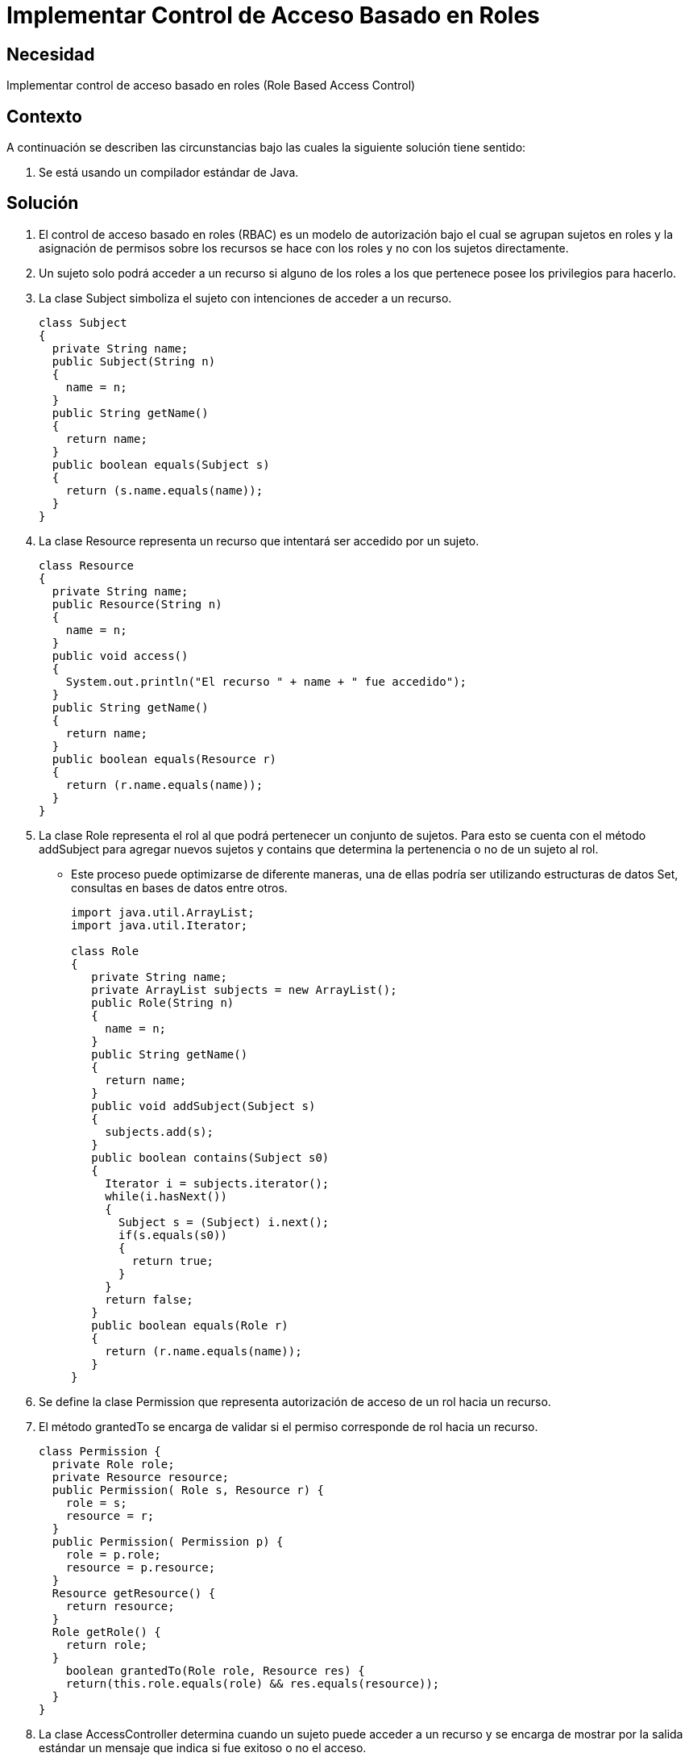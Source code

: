 :slug: kb/java/implementar-acceso-rol/
:eth: no
:category: java
:description: TODO
:keywords: TODO
:kb: yes

= Implementar Control de Acceso Basado en Roles

== Necesidad

Implementar control de acceso basado en roles (Role Based Access Control) 

== Contexto

A continuación se describen las circunstancias 
bajo las cuales la siguiente solución tiene sentido:

. Se está usando un compilador estándar de Java.

== Solución

. El control de acceso basado en roles (RBAC) es un modelo de autorización 
bajo el cual se agrupan sujetos en roles 
y la asignación de permisos sobre los recursos 
se hace con los roles y no con los sujetos directamente.

. Un sujeto solo podrá acceder a un recurso 
si alguno de los roles a los que pertenece posee los privilegios para hacerlo.

. La clase Subject simboliza el sujeto con intenciones de acceder a un recurso.
+
[source, java, linenums]
----
class Subject
{
  private String name;
  public Subject(String n)
  {
    name = n;
  }
  public String getName()
  {
    return name;
  }
  public boolean equals(Subject s)
  {
    return (s.name.equals(name));
  }
}
----

. La clase Resource representa un recurso 
que intentará ser accedido por un sujeto.
+
[source, java, linenums]
----
class Resource
{
  private String name;
  public Resource(String n)
  {
    name = n;
  }
  public void access()
  {
    System.out.println("El recurso " + name + " fue accedido");
  }
  public String getName()
  {
    return name;
  }
  public boolean equals(Resource r)
  {
    return (r.name.equals(name));
  }
}
----

. La clase Role representa el rol al que podrá pertenecer 
un conjunto de sujetos. 
Para esto se cuenta con el método addSubject 
para agregar nuevos sujetos y contains 
que determina la pertenencia o no de un sujeto al rol.
* Este proceso puede optimizarse de diferente maneras, 
una de ellas podría ser utilizando estructuras de datos Set, 
consultas en bases de datos entre otros.
+
[source, java, linenums]
----
import java.util.ArrayList;
import java.util.Iterator;

class Role
{
   private String name;
   private ArrayList subjects = new ArrayList();
   public Role(String n)
   {
     name = n;
   }
   public String getName()
   {
     return name;
   }
   public void addSubject(Subject s)
   {
     subjects.add(s);
   }
   public boolean contains(Subject s0)
   {
     Iterator i = subjects.iterator();
     while(i.hasNext())
     {
       Subject s = (Subject) i.next();
       if(s.equals(s0))
       {
         return true;
       }
     }
     return false;
   }
   public boolean equals(Role r)
   {
     return (r.name.equals(name));
   }
}
----

. Se define la clase Permission 
que representa autorización de acceso de un rol hacia un recurso.

. El método grantedTo se encarga de validar 
si el permiso corresponde de rol hacia un recurso.
+
[source, java, linenums]
----
class Permission {
  private Role role;
  private Resource resource;
  public Permission( Role s, Resource r) {
    role = s;
    resource = r;
  }
  public Permission( Permission p) {
    role = p.role;
    resource = p.resource;
  }
  Resource getResource() {
    return resource;
  }
  Role getRole() {
    return role;
  }
    boolean grantedTo(Role role, Resource res) {
    return(this.role.equals(role) && res.equals(resource));
  }
}
----

. La clase AccessController determina 
cuando un sujeto puede acceder a un recurso 
y se encarga de mostrar por la salida estándar 
un mensaje que indica si fue exitoso o no el acceso.

. La clase permite que se registren nuevos permisos 
mediante el método addPermission.

. Para verificar que un sujeto pueda acceder a un objeto, 
se recorren uno a uno los permisos y se comprueba para cada uno 
si el rol relacionado tiene acceso al recurso 
y si el sujeto pertenece a ese rol.
* Este proceso puede optimizarse de diferente maneras, 
una de ellas podría ser utilizando estructuras de datos como Map y Set, 
consultas en bases de datos entre otros.
+
[source, java, linenums]
----
import java.util.ArrayList;
import java.util.Iterator;

class AccessController
{
  private static ArrayList permissions = new ArrayList();
  private static boolean isAccessAllowed(Subject subj, Resource res)
  {
    // obtener los roles del usuario
    Iterator i = permissions.iterator();
    while(i.hasNext())
    {
      Permission p = (Permission) i.next();
      if(p.getRole().contains(subj) && p.grantedTo(p.getRole(), res))
      {
        return true;
      }
    }
    return false;
  }
  public static void addPermission(Permission p)
  {
    permissions.add(p);
  }
  public static void access(Subject s, Resource r)
  {
    if(isAccessAllowed(s, r))
    {
      r.access();
    }
    else
    {
      System.out.println ("El acceso a " + r.getName() + " por " + s.getName() +
        " ha sido denegado");
    }
  }
}
----

. La clase CLI se encarga de crear roles, sujetos, permisos y recursos. 
Luego comprueba cuales sujetos tienen acceso a cuales recursos.

. Primero se crean los roles 1 y 2.
+
[source, java, linenums]
----
class CLI
{
  public static void main(String[] args)
  {
    Role role1 = new Role("Rol1");
    Role role2 = new Role("Rol2");
----

. Se crean 4 sujetos, numerados del 0 al 3.
+
[source, java, linenums]
----
Subject subj0 = new Subject("Sujeto0");
Subject subj1 = new Subject("Sujeto1");
Subject subj2 = new Subject("Sujeto2");
Subject subj3 = new Subject("Sujeto3");
----

. A los sujetos 0 y 1 se les asigna el rol 1. 
A los sujetos 2 y 3 se les asigna el rol 2.
+
[source, java, linenums]
----
role1.addSubject(subj0);
role1.addSubject(subj1);
role2.addSubject(subj2);
role2.addSubject(subj3);
----

. Se crea un recurso.
+
[source, java, linenums]
----
Resource res1 = new Resource("Recurso1");
----

. Se asignan permisos del rol 1 hacia el recurso.
+
[source, java, linenums]
----
Permission perm1 = new Permission(role1, res1);
AccessController.addPermission(perm1);
----

. Se comprueba el acceso desde cada sujeto hacia el recurso.
+
[source, java, linenums]
----
   AccessController.access(subj0, res1);
   AccessController.access(subj1, res1);
   AccessController.access(subj2, res1);
   AccessController.access(subj3, res1);
  }
}
----

. Al compilar y ejecutar, se aprecia que únicamente 
los sujetos pertenecientes al rol 1 pudieron acceder al recurso.
+
[source, shell, linenums]
----
% javac CLI.java
% java CLI

El recurso Recurso1 fue accedido
El recurso Recurso1 fue accedido
El acceso a Recurso1 por Sujeto2 ha sido denegado
El acceso a Recurso1 por Sujeto3 ha sido denegado
----

== Referencias

. https://docs.oracle.com/cd/E24842_01/html/E23286/rbac-1.html[Control de acceso basado en roles]
. https://www.ibm.com/support/knowledgecenter/es/SSAW57_8.5.5/com.ibm.websphere.nd.doc/ae/csec_rolebased.html[Autorización basada en roles]
. REQ.0171: El sistema debe restringir el acceso a objetos del sistema que 
tengan contenido sensible. Solo permitirá acceso a usuarios autorizados